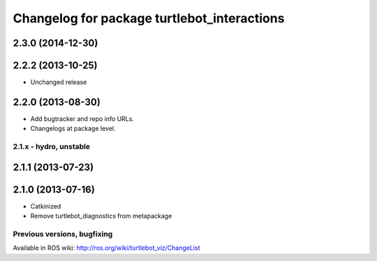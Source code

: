 ^^^^^^^^^^^^^^^^^^^^^^^^^^^^^^^^^^^
Changelog for package turtlebot_interactions
^^^^^^^^^^^^^^^^^^^^^^^^^^^^^^^^^^^

2.3.0 (2014-12-30)
------------------

2.2.2 (2013-10-25)
------------------
* Unchanged release

2.2.0 (2013-08-30)
------------------
* Add bugtracker and repo info URLs.
* Changelogs at package level.


2.1.x - hydro, unstable
=======================

2.1.1 (2013-07-23)
------------------

2.1.0 (2013-07-16)
------------------
* Catkinized
* Remove turtlebot_diagnostics from metapackage


Previous versions, bugfixing
============================

Available in ROS wiki: http://ros.org/wiki/turtlebot_viz/ChangeList
